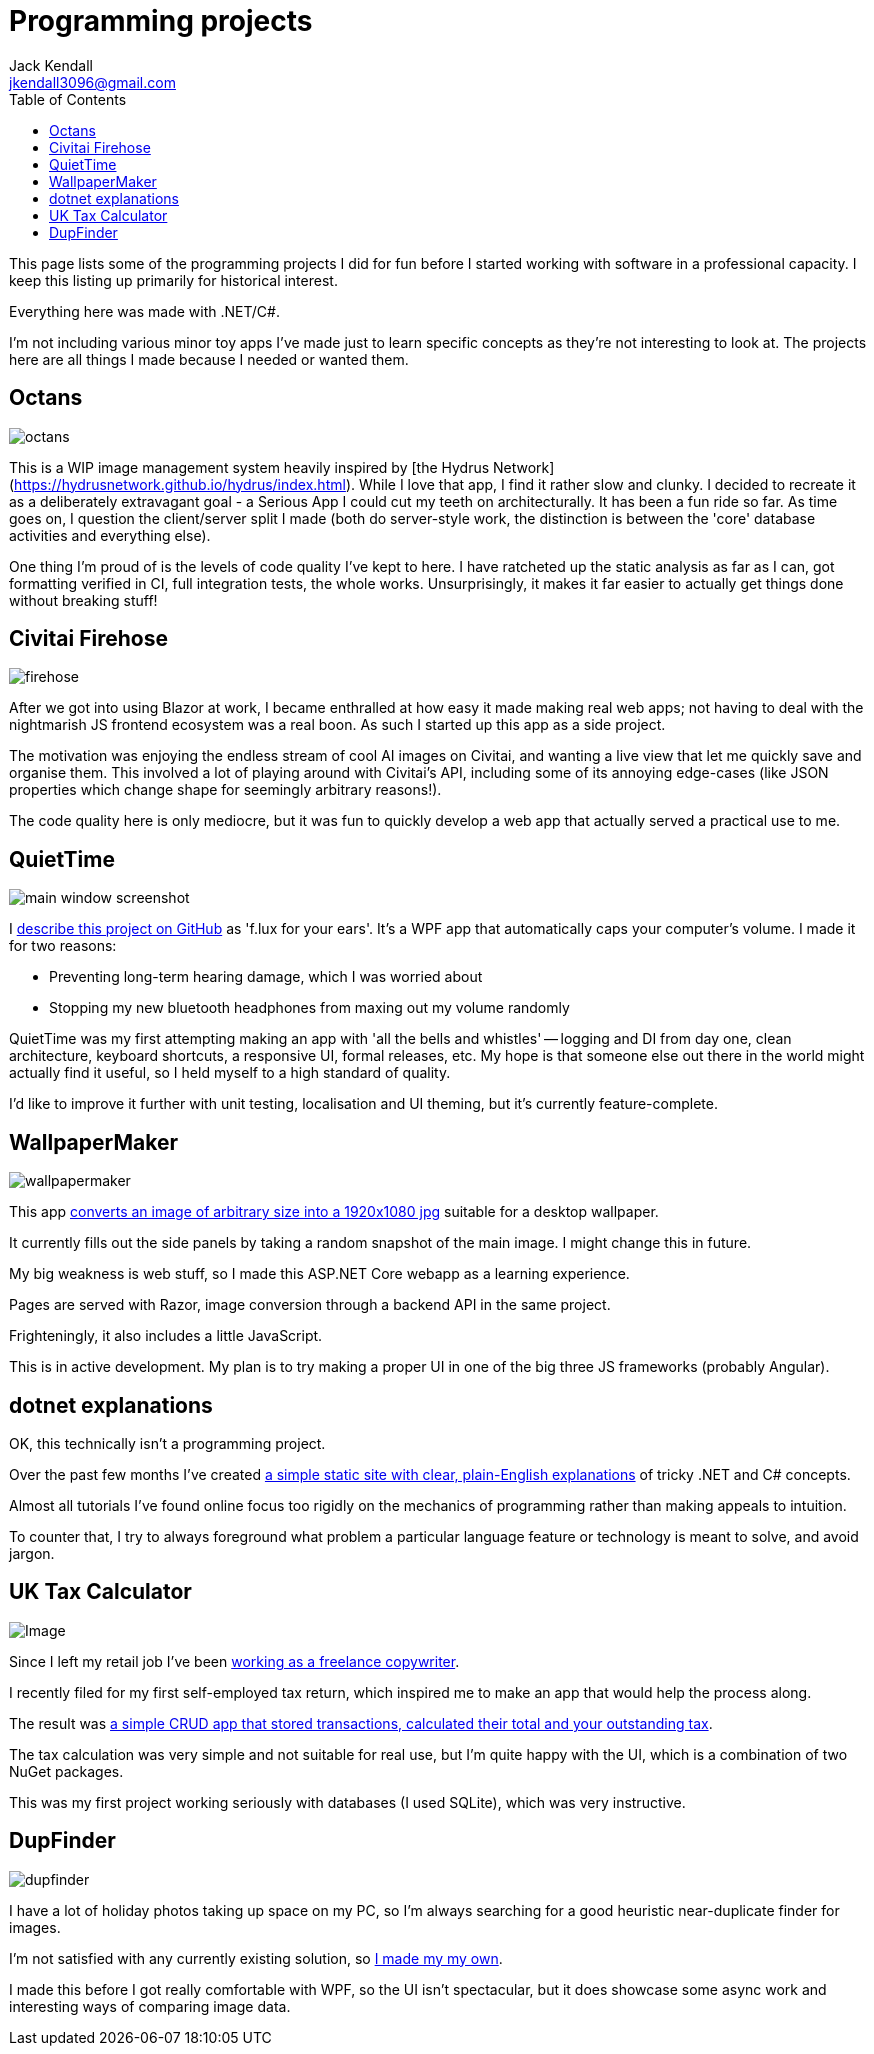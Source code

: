 = Programming projects
Jack Kendall <jkendall3096@gmail.com>
:toc:

This page lists some of the programming projects I did for fun before I started working with software in a professional capacity. I keep this listing up primarily for historical interest.

Everything here was made with .NET/C#.

I'm not including various minor toy apps I've made just to learn specific concepts as they're not interesting to look at. The projects here are all things I made because I needed or wanted them.

== Octans

image:./images/octans.png[]

This is a WIP image management system heavily inspired by [the Hydrus Network](https://hydrusnetwork.github.io/hydrus/index.html). While I love that app, I find it rather slow and clunky. I decided to recreate it as a deliberately extravagant goal - a Serious App I could cut my teeth on architecturally. It has been a fun ride so far. As time goes on, I question the client/server split I made (both do server-style work, the distinction is between the 'core' database activities and everything else).

One thing I'm proud of is the levels of code quality I've kept to here. I have ratcheted up the static analysis as far as I can, got formatting verified in CI, full integration tests, the whole works. Unsurprisingly, it makes it far easier to actually get things done without breaking stuff!

== Civitai Firehose
image:./images/firehose.png[]

After we got into using Blazor at work, I became enthralled at how easy it made making real web apps; not having to deal with the nightmarish JS frontend ecosystem was a real boon. As such I started up this app as a side project.

The motivation was enjoying the endless stream of cool AI images on Civitai, and wanting a live view that let me quickly save and organise them. This involved a lot of playing around with Civitai's API, including some of its annoying edge-cases (like JSON properties which change shape for seemingly arbitrary reasons!).

The code quality here is only mediocre, but it was fun to quickly develop a web app that actually served a practical use to me.

== QuietTime

image:https://raw.githubusercontent.com/jkendall327/QuietTime/main/docs/main_window_screenshot.png[]

I https://github.com/jkendall327/QuietTime:[describe this project on GitHub] as 'f.lux for your ears'. It's a WPF app that automatically caps your computer's volume. I made it for two reasons:

* Preventing long-term hearing damage, which I was worried about
* Stopping my new bluetooth headphones from maxing out my volume randomly

QuietTime was my first attempting making an app with 'all the bells and whistles' -- logging and DI from day one, clean architecture, keyboard shortcuts, a responsive UI, formal releases, etc. My hope is that someone else out there in the world might actually find it useful, so I held myself to a high standard of quality.

I'd like to improve it further with unit testing, localisation and UI theming, but it's currently feature-complete.

== WallpaperMaker

image::images/wallpapermaker.png[]

This app https://github.com/jkendall327/WallpaperMaker:[converts an image of arbitrary size into a 1920x1080 jpg] suitable for a desktop wallpaper.

It currently fills out the side panels by taking a random snapshot of the main image. I might change this in future.

My big weakness is web stuff, so I made this ASP.NET Core webapp as a learning experience.

Pages are served with Razor, image conversion through a backend API in the same project.

Frighteningly, it also includes a little JavaScript.

This is in active development. My plan is to try making a proper UI in one of the big three JS frameworks (probably Angular).

== dotnet explanations

OK, this technically isn't a programming project.

Over the past few months I've created https://github.com/jkendall327/dotnet-explanations:[a simple static site with clear, plain-English explanations] of tricky .NET and C# concepts.

Almost all tutorials I've found online focus too rigidly on the mechanics of programming rather than making appeals to intuition. 

To counter that, I try to always foreground what problem a particular language feature or technology is meant to solve, and avoid jargon.

== UK Tax Calculator

image:https://raw.githubusercontent.com/jkendall327/UK-Tax-Calculator/master/TaxCrud/Image.png[]

Since I left my retail job I've been link:writing-portfolio.html[working as a freelance copywriter]. 

I recently filed for my first self-employed tax return, which inspired me to make an app that would help the process along.

The result was https://github.com/jkendall327/UK-Tax-Calculator:[a simple CRUD app that stored transactions, calculated their total and your outstanding tax]. 

The tax calculation was very simple and not suitable for real use, but I'm quite happy with the UI, which is a combination of two NuGet packages.

This was my first project working seriously with databases (I used SQLite), which was very instructive.

== DupFinder

image::images/dupfinder.png[]

I have a lot of holiday photos taking up space on my PC, so I'm always searching for a good heuristic near-duplicate finder for images. 

I'm not satisfied with any currently existing solution, so https://github.com/jkendall327/DupFinder:[I made my my own].

I made this before I got really comfortable with WPF, so the UI isn't spectacular, but it does showcase some async work and interesting ways of comparing image data.